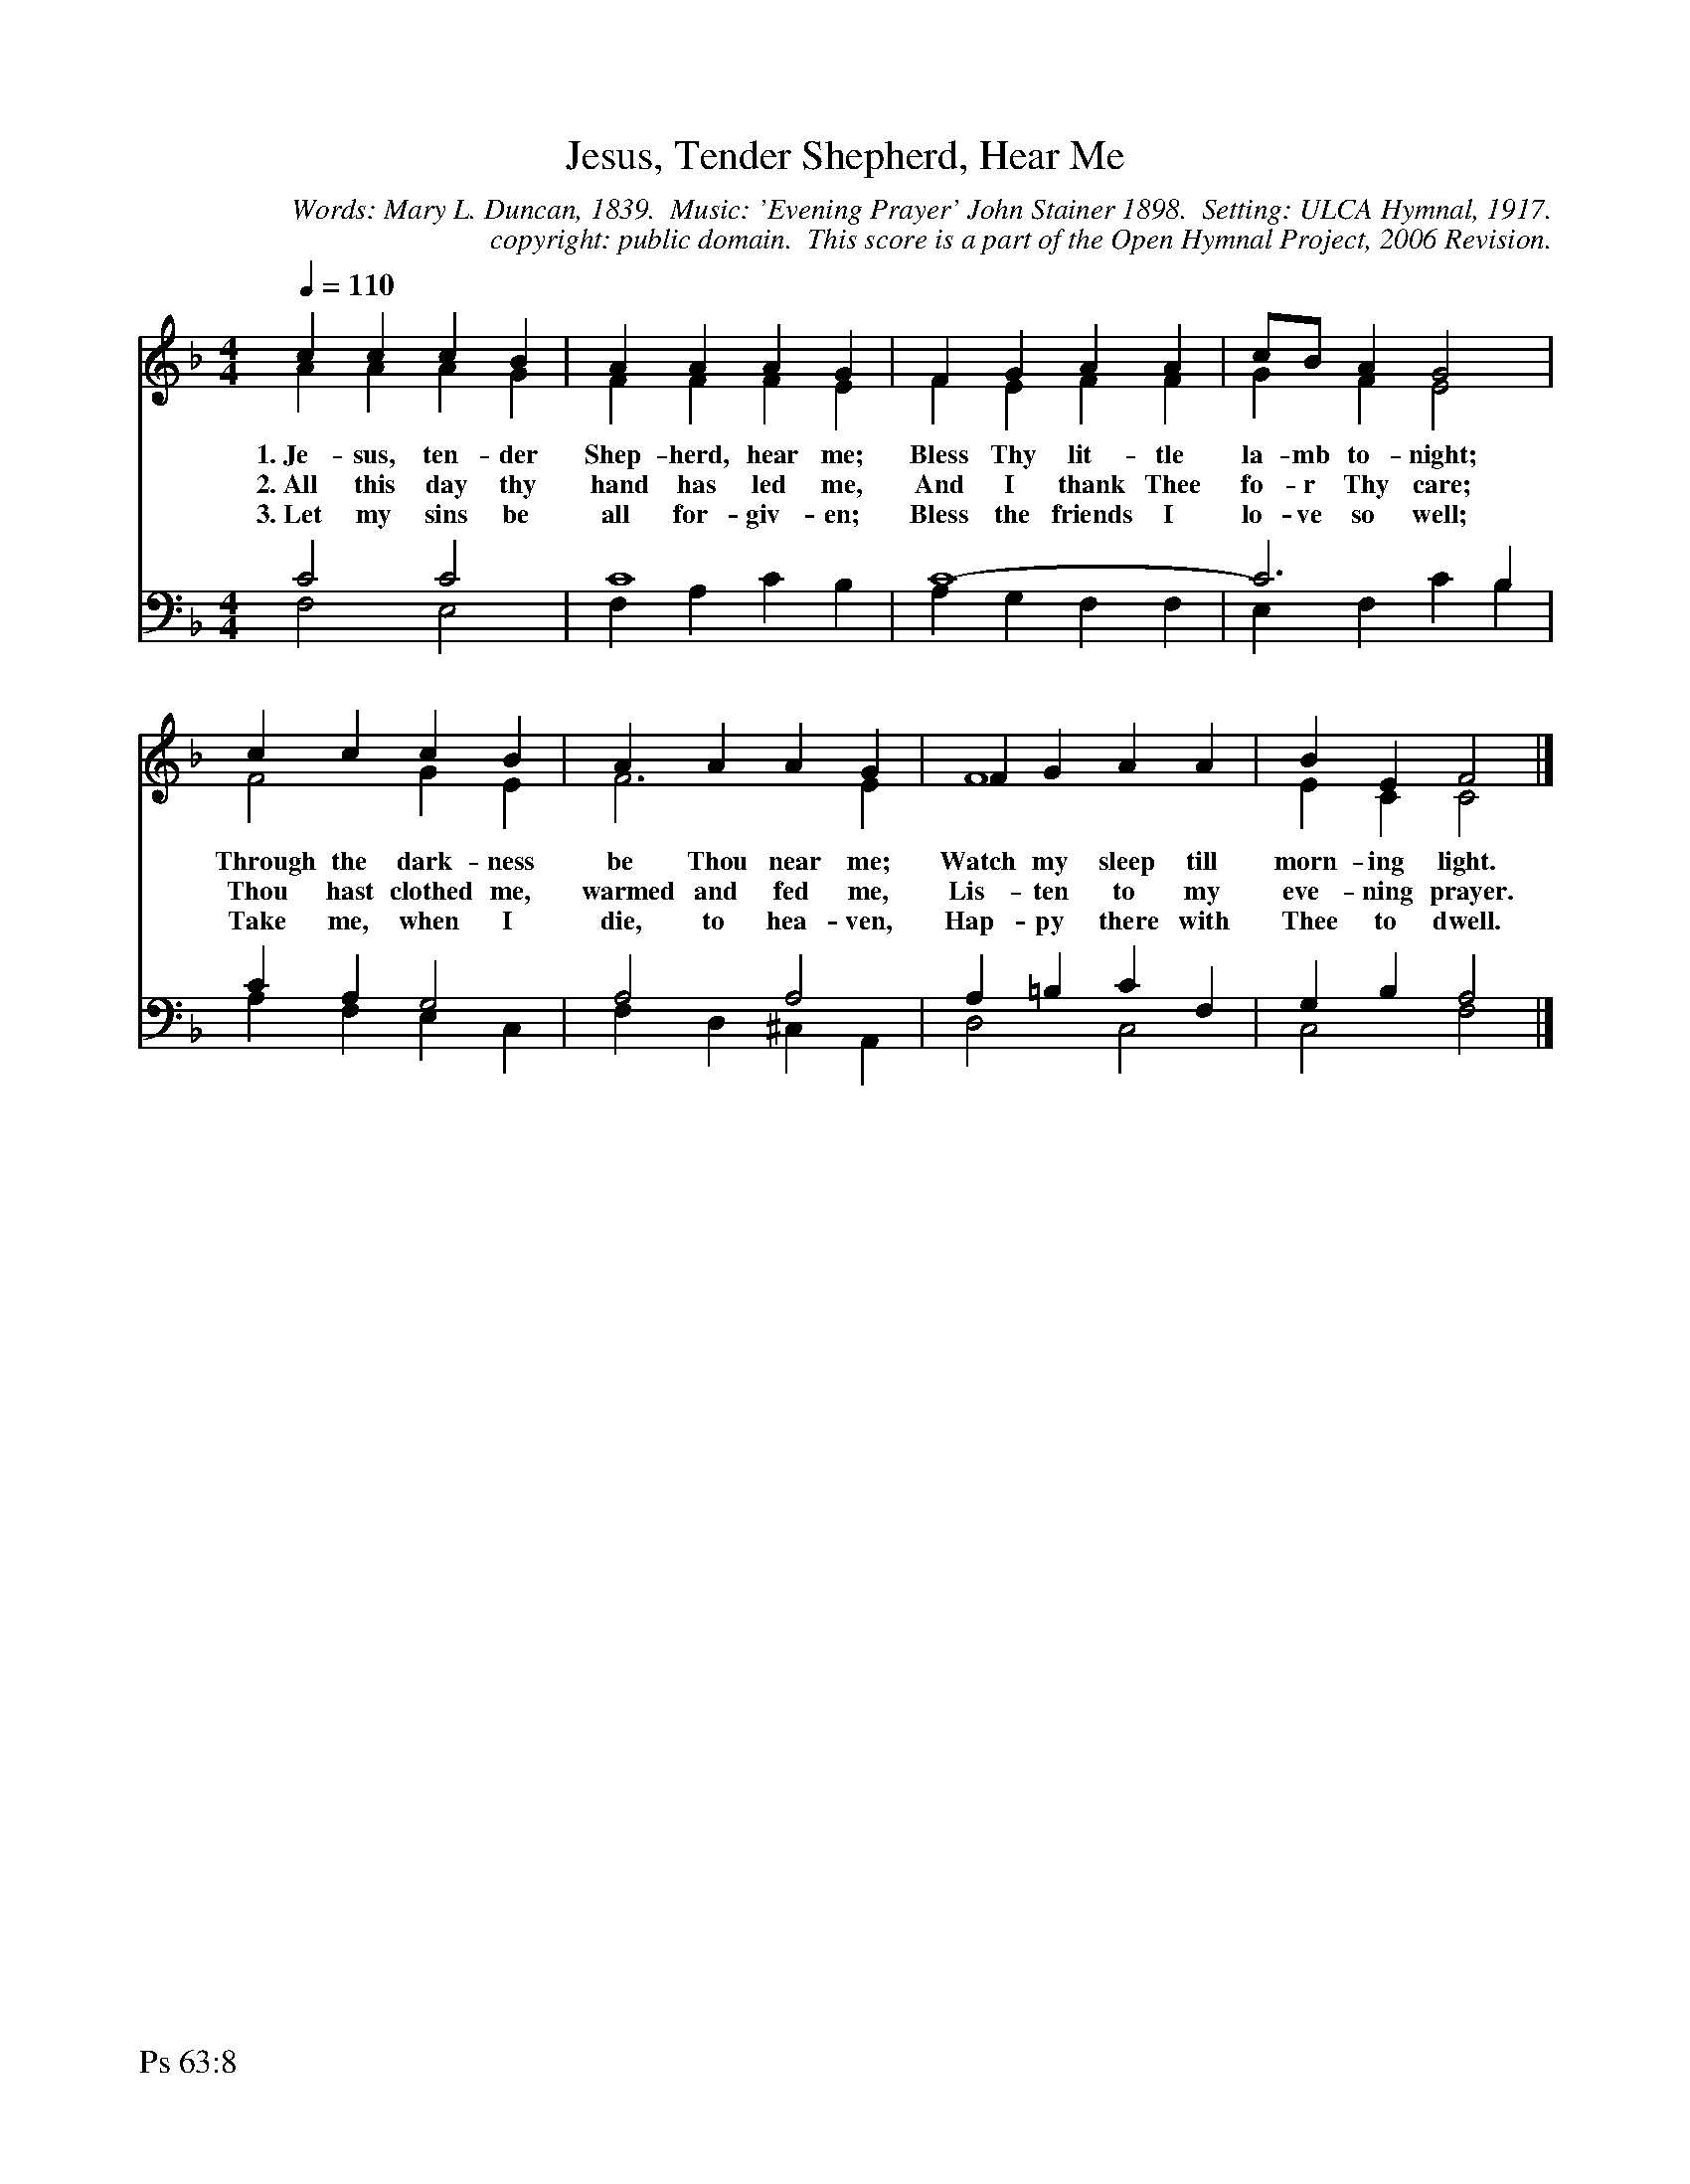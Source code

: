 %%%%%%%%%%%%%%%%%%%%%%%%%%%%%%%%%%%%
% 
% This file is a part of the Open Hymnal Project to create a free, 
% public domain, downloadable database of Christian hymns, spiritual 
% songs, and prelude/postlude music.  This music is to be distributed 
% as complete scores (words and music), using all accompaniment parts, 
% in formats that are easily accessible on most computer OS's and which
% can be freely modified by anyone.  The current format of choice is the 
% "ABC Plus" format, favored by folk music distributors on the internet.
% All scores will also be converted into pdf, MIDI, and mp3 formats.
% Some advanced features of ABC Plus are used, and for accurate 
% translation to a printed score, please consider using "abcm2ps" 
% version 4.10 or later.  I am doing my best to create a final product
% that is "Hymnal-quality", and could feasibly be used as the basis for
% a printed church hymnal.
%
% The maintainer of the Open Hymnal Project is Brian J. Dumont
% (bdumont at ameritech dot net).  I have gone through serious efforts 
% to make sure that no copyrighted material makes it into this database.
% If I am in error, please inform me as soon as possible.
%
% This entire effort has used only free software, and I am indebted to 
% the efforts of many other individuals, including the authors of
% the various ABC and ABC Plus software, the authors of "noteedit"
% where the initial layouts are done, and the maintainers of the 
% "CyberHymnal" on the web from where most of the lyrics come.
% Undoubtedly, I am also indebted to all of the great Christians who 
% wrote these hymns.
%
% This database comes with no guarantees whatsoever.
%
% I would love to get email from anyone who uses the Open Hymnal, and
% I will take requests for hymns to add.  My decision of whether to 
% add a hymn will be based on these criteria (in the following order):
% 1) It must be in the public domain
% 2) It must be a Christian piece
% 3) Whether I have access to a printed copy of the music (surprisingly,
%    a MIDI file is usually a terrible source)
% 4) Whether I like the hymn :)
%
% If you would like to contribute to the Open Hymnal Project, please 
% send an email to me, I would love the help!  PLEASE EMAIL ME IF YOU 
% FIND ANY MISTAKES, no matter how small.  I want to ensure that every 
% slur, stem, hyphenation, and punctuation mark is correct; and I'm sure 
% that there must be mistakes right now.
%
% Open Hymnal Project, 2005 Edition
%
%%%%%%%%%%%%%%%%%%%%%%%%%%%%%%%%%%%%

% PAGE LAYOUT
%
%%pagewidth	21.6000cm
%%pageheight	27.9000cm
%%scale		0.750000
%%staffsep	1.60000cm
%%exprabove	false
%%measurebox	false
%%footer "Ps 63:8		"
%

X: 1
T: Jesus, Tender Shepherd, Hear Me
C: Words: Mary L. Duncan, 1839.  Music: 'Evening Prayer' John Stainer 1898.  Setting: ULCA Hymnal, 1917.
C: copyright: public domain.  This score is a part of the Open Hymnal Project, 2006 Revision.
S: Music source: 'Common Service Book and Hymnal' ULCA 1917, Hymn 577.
M: 4/4 % time signature
L: 1/4 % default length
%%staves (S1V1 S1V2) | (S2V1 S2V2) 
V: S1V1 clef=treble 
V: S1V2 
V: S2V1 clef=bass 
V: S2V2 
K: F % key signature
%
%%MIDI program 1 0 % Piano 1
%%MIDI program 2 0 % Piano 1
%%MIDI program 3 0 % Piano 1
%%MIDI program 4 0 % Piano 1
%
% 1
[V: S1V1] [Q:1/4=110] c c c B | A A A G | F G A A | c/B/ A G2 |
w: 1.~Je- sus, ten- der Shep- herd, hear me; Bless Thy lit- tle la- mb to- night; 
w: 2.~All this day thy hand has led me, And I thank Thee fo- r Thy care; 
w: 3.~Let my sins be all for- giv- en; Bless the friends I lo- ve so well; 
[V: S1V2]  A A A G | F F F E | F E F F | G F E2 |
[V: S2V1]  C2 C2 | C4 | C4- | C3 B, |
[V: S2V2]  F,2 E,2 | F, A, C B, | A, G, F, F, | E, F, C B, |
% 5
[V: S1V1]  c c c B | A A A G | F G A A | B E F2 |]
w: Through the dark- ness be Thou near me; Watch my sleep till morn- ing light. 
w: Thou hast clothed me, warmed and fed me, Lis- ten to my eve- ning prayer. 
w: Take me, when I die, to hea- ven, Hap- py there with Thee to dwell. 
[V: S1V2]  F2 G E | F3 E | F4 | E C C2 |]
[V: S2V1]  C A, G,2 | A,2 A,2 | A, =B, C F, | G, B, A,2 |]
[V: S2V2]  A, F, E, C, | F, D, ^C, A,, | D,2 C,2 | C,2 F,2 |]
% 10
